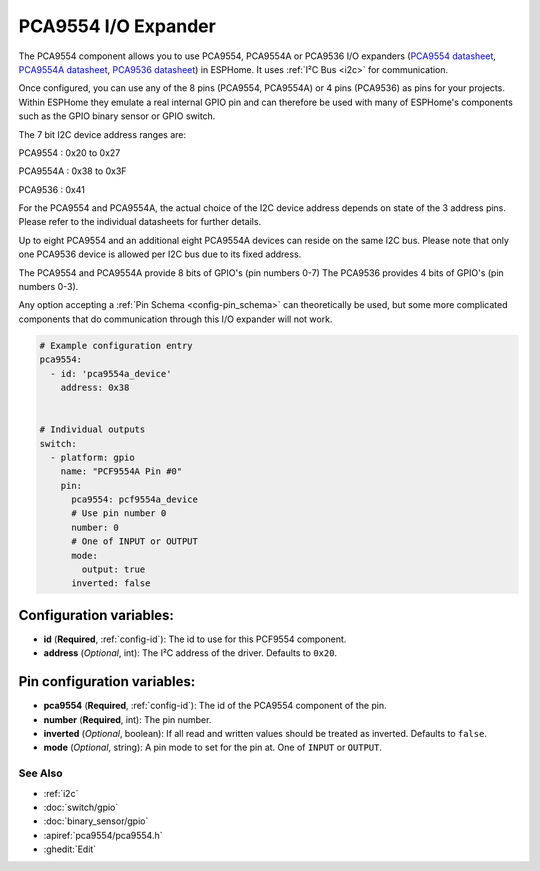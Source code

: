 PCA9554 I/O Expander
====================

The PCA9554 component allows you to use PCA9554, PCA9554A or PCA9536 I/O expanders
(`PCA9554 datasheet <https://www.ti.com/lit/ds/symlink/pca9554.pdf>`__, 
`PCA9554A datasheet <https://www.ti.com/lit/ds/symlink/pca9554a.pdf>`__, 
`PCA9536 datasheet <https://www.ti.com/lit/ds/symlink/pca9536.pdf>`__) in ESPHome. 
It uses :ref:`I²C Bus <i2c>` for communication.

Once configured, you can use any of the 8 pins (PCA9554, PCA9554A) or 4 pins (PCA9536) as
pins for your projects. Within ESPHome they emulate a real internal GPIO pin
and can therefore be used with many of ESPHome's components such as the GPIO
binary sensor or GPIO switch.

The 7 bit I2C device address ranges are:

PCA9554   : 0x20 to 0x27

PCA9554A  : 0x38 to 0x3F

PCA9536   : 0x41

For the PCA9554 and PCA9554A, the actual choice of the I2C device address depends on state of the 3 address pins.
Please refer to the individual datasheets for further details.

Up to eight PCA9554 and an additional eight PCA9554A devices can reside on the same I2C bus. 
Please note that only one PCA9536 device is allowed per I2C bus due to its fixed address.

The PCA9554 and PCA9554A provide 8 bits of GPIO's (pin numbers 0-7)
The PCA9536 provides 4 bits of GPIO's (pin numbers 0-3).

Any option accepting a :ref:`Pin Schema <config-pin_schema>` can theoretically be used, but some more
complicated components that do communication through this I/O expander will
not work.

.. code-block:: yaml

    # Example configuration entry
    pca9554:
      - id: 'pca9554a_device'
        address: 0x38
      

    # Individual outputs
    switch:
      - platform: gpio
        name: "PCF9554A Pin #0"
        pin:
          pca9554: pcf9554a_device
          # Use pin number 0
          number: 0
          # One of INPUT or OUTPUT
          mode:
            output: true
          inverted: false

Configuration variables:
************************

- **id** (**Required**, :ref:`config-id`): The id to use for this PCF9554 component.
- **address** (*Optional*, int): The I²C address of the driver.
  Defaults to ``0x20``.



Pin configuration variables:
****************************

- **pca9554** (**Required**, :ref:`config-id`): The id of the PCA9554 component of the pin.
- **number** (**Required**, int): The pin number.
- **inverted** (*Optional*, boolean): If all read and written values
  should be treated as inverted. Defaults to ``false``.
- **mode** (*Optional*, string): A pin mode to set for the pin at. One of ``INPUT`` or ``OUTPUT``.


See Also
--------

- :ref:`i2c`
- :doc:`switch/gpio`
- :doc:`binary_sensor/gpio`
- :apiref:`pca9554/pca9554.h`
- :ghedit:`Edit`
